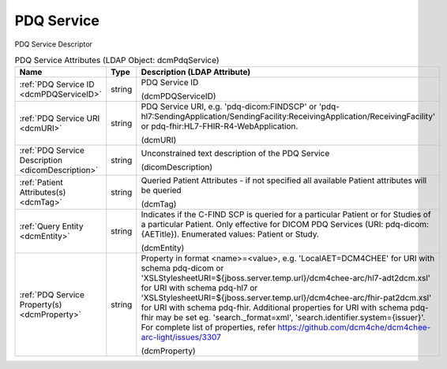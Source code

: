 PDQ Service
===========
PDQ Service Descriptor

.. tabularcolumns:: |p{4cm}|l|p{8cm}|
.. csv-table:: PDQ Service Attributes (LDAP Object: dcmPdqService)
    :header: Name, Type, Description (LDAP Attribute)
    :widths: 23, 7, 70

    "
    .. _dcmPDQServiceID:

    :ref:`PDQ Service ID <dcmPDQServiceID>`",string,"PDQ Service ID

    (dcmPDQServiceID)"
    "
    .. _dcmURI:

    :ref:`PDQ Service URI <dcmURI>`",string,"PDQ Service URI, e.g. 'pdq-dicom:FINDSCP' or 'pdq-hl7:SendingApplication/SendingFacility:ReceivingApplication/ReceivingFacility' or pdq-fhir:HL7-FHIR-R4-WebApplication.

    (dcmURI)"
    "
    .. _dicomDescription:

    :ref:`PDQ Service Description <dicomDescription>`",string,"Unconstrained text description of the PDQ Service

    (dicomDescription)"
    "
    .. _dcmTag:

    :ref:`Patient Attributes(s) <dcmTag>`",string,"Queried Patient Attributes - if not specified all available Patient attributes will be queried

    (dcmTag)"
    "
    .. _dcmEntity:

    :ref:`Query Entity <dcmEntity>`",string,"Indicates if the C-FIND SCP is queried for a particular Patient or for Studies of a particular Patient. Only effective for DICOM PDQ Services (URI: pdq-dicom:{AETitle}). Enumerated values: Patient or Study.

    (dcmEntity)"
    "
    .. _dcmProperty:

    :ref:`PDQ Service Property(s) <dcmProperty>`",string,"Property in format <name>=<value>, e.g. 'LocalAET=DCM4CHEE' for URI with schema pdq-dicom or 'XSLStylesheetURI=${jboss.server.temp.url}/dcm4chee-arc/hl7-adt2dcm.xsl' for URI with schema pdq-hl7 or 'XSLStylesheetURI=${jboss.server.temp.url}/dcm4chee-arc/fhir-pat2dcm.xsl' for URI with schema pdq-fhir. Additional properties for URI with schema pdq-fhir may be set eg. 'search._format=xml', 'search.identifier.system={issuer}'. For complete list of properties, refer https://github.com/dcm4che/dcm4chee-arc-light/issues/3307

    (dcmProperty)"
